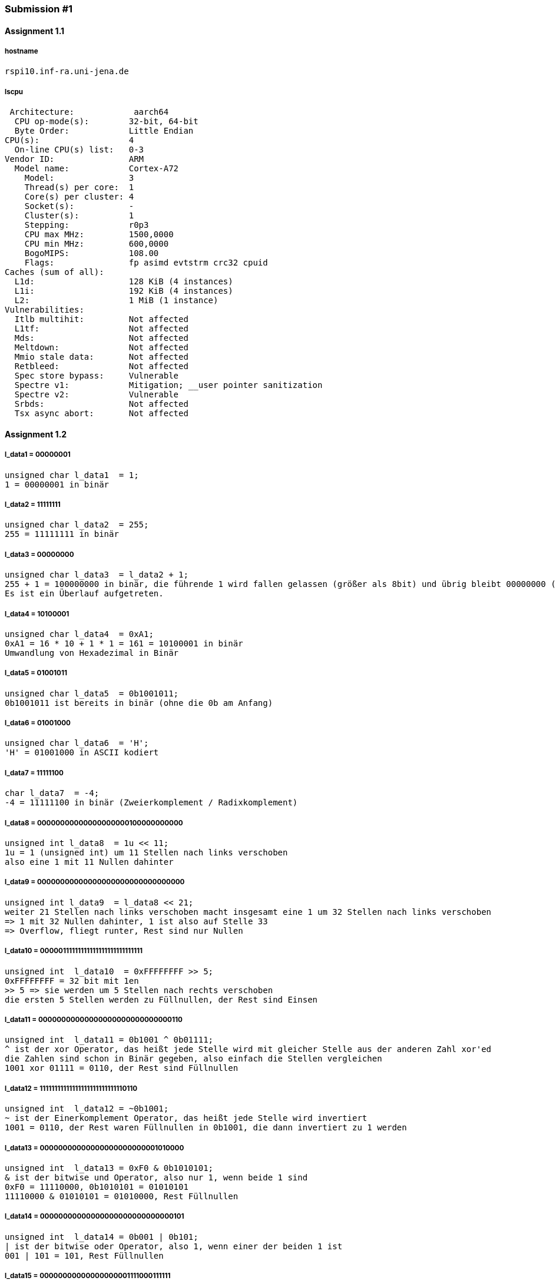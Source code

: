 :hardbreaks-option:

=== Submission #1

==== Assignment 1.1

===== hostname
 rspi10.inf-ra.uni-jena.de

===== lscpu
 Architecture:            aarch64
  CPU op-mode(s):        32-bit, 64-bit
  Byte Order:            Little Endian
CPU(s):                  4
  On-line CPU(s) list:   0-3
Vendor ID:               ARM
  Model name:            Cortex-A72
    Model:               3
    Thread(s) per core:  1
    Core(s) per cluster: 4
    Socket(s):           -
    Cluster(s):          1
    Stepping:            r0p3
    CPU max MHz:         1500,0000
    CPU min MHz:         600,0000
    BogoMIPS:            108.00
    Flags:               fp asimd evtstrm crc32 cpuid
Caches (sum of all):     
  L1d:                   128 KiB (4 instances)
  L1i:                   192 KiB (4 instances)
  L2:                    1 MiB (1 instance)
Vulnerabilities:         
  Itlb multihit:         Not affected
  L1tf:                  Not affected
  Mds:                   Not affected
  Meltdown:              Not affected
  Mmio stale data:       Not affected
  Retbleed:              Not affected
  Spec store bypass:     Vulnerable
  Spectre v1:            Mitigation; __user pointer sanitization
  Spectre v2:            Vulnerable
  Srbds:                 Not affected
  Tsx async abort:       Not affected

==== Assignment 1.2

===== l_data1 = 00000001
 unsigned char l_data1  = 1;
 1 = 00000001 in binär

===== l_data2 = 11111111
 unsigned char l_data2  = 255;  
 255 = 11111111 in binär

===== l_data3 = 00000000
 unsigned char l_data3  = l_data2 + 1;
 255 + 1 = 100000000 in binär, die führende 1 wird fallen gelassen (größer als 8bit) und übrig bleibt 00000000 (0).
 Es ist ein Überlauf aufgetreten.
 
===== l_data4 = 10100001
 unsigned char l_data4  = 0xA1;
 0xA1 = 16 * 10 + 1 * 1 = 161 = 10100001 in binär
 Umwandlung von Hexadezimal in Binär
 
===== l_data5 = 01001011
 unsigned char l_data5  = 0b1001011;
 0b1001011 ist bereits in binär (ohne die 0b am Anfang)
 
===== l_data6 = 01001000
 unsigned char l_data6  = 'H';
 'H' = 01001000 in ASCII kodiert
 
===== l_data7 = 11111100
 char l_data7  = -4;
 -4 = 11111100 in binär (Zweierkomplement / Radixkomplement)
 
===== l_data8 = 00000000000000000000100000000000
 unsigned int l_data8  = 1u << 11;
 1u = 1 (unsigned int) um 11 Stellen nach links verschoben
 also eine 1 mit 11 Nullen dahinter
 
===== l_data9 = 00000000000000000000000000000000
 unsigned int l_data9  = l_data8 << 21;
 weiter 21 Stellen nach links verschoben macht insgesamt eine 1 um 32 Stellen nach links verschoben 
 => 1 mit 32 Nullen dahinter, 1 ist also auf Stelle 33
 => Overflow, fliegt runter, Rest sind nur Nullen
 
===== l_data10 = 00000111111111111111111111111111
 unsigned int  l_data10  = 0xFFFFFFFF >> 5;
 0xFFFFFFFF = 32 bit mit 1en
 >> 5 => sie werden um 5 Stellen nach rechts verschoben
 die ersten 5 Stellen werden zu Füllnullen, der Rest sind Einsen
 
===== l_data11 = 00000000000000000000000000000110
 unsigned int  l_data11 = 0b1001 ^ 0b01111;
 ^ ist der xor Operator, das heißt jede Stelle wird mit gleicher Stelle aus der anderen Zahl xor'ed
 die Zahlen sind schon in Binär gegeben, also einfach die Stellen vergleichen
 1001 xor 01111 = 0110, der Rest sind Füllnullen
 
===== l_data12 = 11111111111111111111111111110110
 unsigned int  l_data12 = ~0b1001;
 ~ ist der Einerkomplement Operator, das heißt jede Stelle wird invertiert
 1001 = 0110, der Rest waren Füllnullen in 0b1001, die dann invertiert zu 1 werden
 
===== l_data13 = 00000000000000000000000001010000
 unsigned int  l_data13 = 0xF0 & 0b1010101;
 & ist der bitwise und Operator, also nur 1, wenn beide 1 sind
 0xF0 = 11110000, 0b1010101 = 01010101
 11110000 & 01010101 = 01010000, Rest Füllnullen
 
===== l_data14 = 00000000000000000000000000000101
 unsigned int  l_data14 = 0b001 | 0b101;
 | ist der bitwise oder Operator, also 1, wenn einer der beiden 1 ist
 001 | 101 = 101, Rest Füllnullen
 
===== l_data15 = 00000000000000000001111000111111
 unsigned int  l_data15 = 7743;
 7743 = 00000000000000000001111000111111 in Binär
 
===== l_data16 = 11111111111111111110000111000001
 int  l_data16 = -7743;
 -7743 = 11111111111111111110000111000001 in Binär (Zweierkomplement / Radixkomplement)